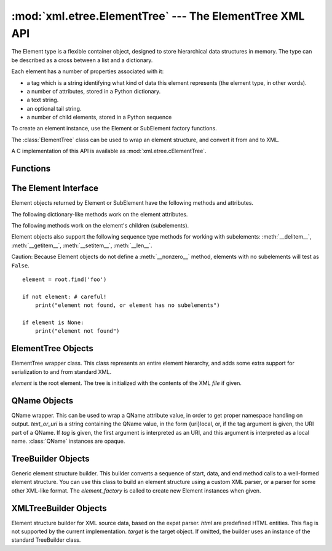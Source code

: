 
:mod:`xml.etree.ElementTree` --- The ElementTree XML API
========================================================

.. module:: xml.etree.ElementTree
   :synopsis: Implementation of the ElementTree API.
.. moduleauthor:: Fredrik Lundh <fredrik@pythonware.com>


The Element type is a flexible container object, designed to store hierarchical
data structures in memory. The type can be described as a cross between a list
and a dictionary.

Each element has a number of properties associated with it:

* a tag which is a string identifying what kind of data this element represents
  (the element type, in other words).

* a number of attributes, stored in a Python dictionary.

* a text string.

* an optional tail string.

* a number of child elements, stored in a Python sequence

To create an element instance, use the Element or SubElement factory functions.

The :class:`ElementTree` class can be used to wrap an element structure, and
convert it from and to XML.

A C implementation of this API is available as :mod:`xml.etree.cElementTree`.


.. _elementtree-functions:

Functions
---------


.. function:: Comment([text])

   Comment element factory.  This factory function creates a special element that
   will be serialized as an XML comment. The comment string can be either an 8-bit
   ASCII string or a Unicode string. *text* is a string containing the comment
   string. Returns an element instance representing a comment.


.. function:: dump(elem)

   Writes an element tree or element structure to sys.stdout.  This function should
   be used for debugging only.

   The exact output format is implementation dependent.  In this version, it's
   written as an ordinary XML file.

   *elem* is an element tree or an individual element.


.. function:: Element(tag[, attrib][, **extra])

   Element factory.  This function returns an object implementing the standard
   Element interface.  The exact class or type of that object is implementation
   dependent, but it will always be compatible with the _ElementInterface class in
   this module.

   The element name, attribute names, and attribute values can be either 8-bit
   ASCII strings or Unicode strings. *tag* is the element name. *attrib* is an
   optional dictionary, containing element attributes. *extra* contains additional
   attributes, given as keyword arguments. Returns an element instance.


.. function:: fromstring(text)

   Parses an XML section from a string constant.  Same as XML. *text* is a string
   containing XML data. Returns an Element instance.


.. function:: iselement(element)

   Checks if an object appears to be a valid element object. *element* is an
   element instance. Returns a true value if this is an element object.


.. function:: iterparse(source[, events])

   Parses an XML section into an element tree incrementally, and reports what's
   going on to the user. *source* is a filename or file object containing XML data.
   *events* is a list of events to report back.  If omitted, only "end" events are
   reported. Returns an iterator providing ``(event, elem)`` pairs.


.. function:: parse(source[, parser])

   Parses an XML section into an element tree. *source* is a filename or file
   object containing XML data. *parser* is an optional parser instance.  If not
   given, the standard XMLTreeBuilder parser is used. Returns an ElementTree
   instance.


.. function:: ProcessingInstruction(target[, text])

   PI element factory.  This factory function creates a special element that will
   be serialized as an XML processing instruction. *target* is a string containing
   the PI target. *text* is a string containing the PI contents, if given. Returns
   an element instance, representing a processing instruction.


.. function:: SubElement(parent, tag[, attrib[,  **extra]])

   Subelement factory.  This function creates an element instance, and appends it
   to an existing element.

   The element name, attribute names, and attribute values can be either 8-bit
   ASCII strings or Unicode strings. *parent* is the parent element. *tag* is the
   subelement name. *attrib* is an optional dictionary, containing element
   attributes. *extra* contains additional attributes, given as keyword arguments.
   Returns an element instance.


.. function:: tostring(element[, encoding])

   Generates a string representation of an XML element, including all subelements.
   *element* is an Element instance. *encoding* is the output encoding (default is
   US-ASCII). Returns an encoded string containing the XML data.


.. function:: XML(text)

   Parses an XML section from a string constant.  This function can be used to
   embed "XML literals" in Python code. *text* is a string containing XML data.
   Returns an Element instance.


.. function:: XMLID(text)

   Parses an XML section from a string constant, and also returns a dictionary
   which maps from element id:s to elements. *text* is a string containing XML
   data. Returns a tuple containing an Element instance and a dictionary.


.. _elementtree-element-interface:

The Element Interface
---------------------

Element objects returned by Element or SubElement have the  following methods
and attributes.


.. attribute:: Element.tag

   A string identifying what kind of data this element represents (the element
   type, in other words).


.. attribute:: Element.text

   The *text* attribute can be used to hold additional data associated with the
   element. As the name implies this attribute is usually a string but may be any
   application-specific object. If the element is created from an XML file the
   attribute will contain any text found between the element tags.


.. attribute:: Element.tail

   The *tail* attribute can be used to hold additional data associated with the
   element. This attribute is usually a string but may be any application-specific
   object. If the element is created from an XML file the attribute will contain
   any text found after the element's end tag and before the next tag.


.. attribute:: Element.attrib

   A dictionary containing the element's attributes. Note that while the *attrib*
   value is always a real mutable Python dictionary, an ElementTree implementation
   may choose to use another internal representation, and create the dictionary
   only if someone asks for it. To take advantage of such implementations, use the
   dictionary methods below whenever possible.

The following dictionary-like methods work on the element attributes.


.. method:: Element.clear()

   Resets an element.  This function removes all subelements, clears all
   attributes, and sets the text and tail attributes to None.


.. method:: Element.get(key[, default=None])

   Gets the element attribute named *key*.

   Returns the attribute value, or *default* if the attribute was not found.


.. method:: Element.items()

   Returns the element attributes as a sequence of (name, value) pairs. The
   attributes are returned in an arbitrary order.


.. method:: Element.keys()

   Returns the elements attribute names as a list. The names are returned in an
   arbitrary order.


.. method:: Element.set(key, value)

   Set the attribute *key* on the element to *value*.

The following methods work on the element's children (subelements).


.. method:: Element.append(subelement)

   Adds the element *subelement* to the end of this elements internal list of
   subelements.


.. method:: Element.find(match)

   Finds the first subelement matching *match*.  *match* may be a tag name or path.
   Returns an element instance or ``None``.


.. method:: Element.findall(match)

   Finds all subelements matching *match*.  *match* may be a tag name or path.
   Returns an iterable yielding all matching elements in document order.


.. method:: Element.findtext(condition[, default=None])

   Finds text for the first subelement matching *condition*.  *condition* may be a
   tag name or path. Returns the text content of the first matching element, or
   *default* if no element was found.  Note that if the matching element has no
   text content an empty string is returned.


.. method:: Element.getchildren()

   Returns all subelements.  The elements are returned in document order.


.. method:: Element.getiterator([tag=None])

   Creates a tree iterator with the current element as the root.   The iterator
   iterates over this element and all elements below it  that match the given tag.
   If tag is ``None`` or ``'*'`` then all elements are iterated over. Returns an
   iterable that provides element objects in document (depth first) order.


.. method:: Element.insert(index, element)

   Inserts a subelement at the given position in this element.


.. method:: Element.makeelement(tag, attrib)

   Creates a new element object of the same type as this element. Do not call this
   method, use the SubElement factory function instead.


.. method:: Element.remove(subelement)

   Removes *subelement* from the element.   Unlike the findXYZ methods this method
   compares elements based on  the instance identity, not on tag value or contents.

Element objects also support the following sequence type methods for working
with subelements: :meth:`__delitem__`, :meth:`__getitem__`, :meth:`__setitem__`,
:meth:`__len__`.

Caution: Because Element objects do not define a :meth:`__nonzero__` method,
elements with no subelements will test as ``False``. ::

   element = root.find('foo')

   if not element: # careful!
       print("element not found, or element has no subelements")

   if element is None:
       print("element not found")


.. _elementtree-elementtree-objects:

ElementTree Objects
-------------------


.. class:: ElementTree([element,] [file])

   ElementTree wrapper class.  This class represents an entire element hierarchy,
   and adds some extra support for serialization to and from standard XML.

   *element* is the root element. The tree is initialized with the contents of the
   XML *file* if given.


.. method:: ElementTree._setroot(element)

   Replaces the root element for this tree.  This discards the current contents of
   the tree, and replaces it with the given element.  Use with care. *element* is
   an element instance.


.. method:: ElementTree.find(path)

   Finds the first toplevel element with given tag. Same as getroot().find(path).
   *path* is the element to look for. Returns the first matching element, or
   ``None`` if no element was found.


.. method:: ElementTree.findall(path)

   Finds all toplevel elements with the given tag. Same as getroot().findall(path).
   *path* is the element to look for. Returns a list or iterator containing all
   matching elements, in document order.


.. method:: ElementTree.findtext(path[, default])

   Finds the element text for the first toplevel element with given tag.  Same as
   getroot().findtext(path). *path* is the toplevel element to look for. *default*
   is the value to return if the element was not found. Returns the text content of
   the first matching element, or the default value no element was found.  Note
   that if the element has is found, but has no text content, this method returns
   an empty string.


.. method:: ElementTree.getiterator([tag])

   Creates and returns a tree iterator for the root element.  The iterator loops
   over all elements in this tree, in section order. *tag* is the tag to look for
   (default is to return all elements)


.. method:: ElementTree.getroot()

   Returns the root element for this tree.


.. method:: ElementTree.parse(source[, parser])

   Loads an external XML section into this element tree. *source* is a file name or
   file object. *parser* is an optional parser instance.  If not given, the
   standard XMLTreeBuilder parser is used. Returns the section root element.


.. method:: ElementTree.write(file[, encoding])

   Writes the element tree to a file, as XML. *file* is a file name, or a file
   object opened for writing. *encoding* is the output encoding (default is
   US-ASCII).


.. _elementtree-qname-objects:

QName Objects
-------------


.. class:: QName(text_or_uri[, tag])

   QName wrapper.  This can be used to wrap a QName attribute value, in order to
   get proper namespace handling on output. *text_or_uri* is a string containing
   the QName value, in the form {uri}local, or, if the tag argument is given, the
   URI part of a QName. If *tag* is given, the first argument is interpreted as an
   URI, and this argument is interpreted as a local name. :class:`QName` instances
   are opaque.


.. _elementtree-treebuilder-objects:

TreeBuilder Objects
-------------------


.. class:: TreeBuilder([element_factory])

   Generic element structure builder.  This builder converts a sequence of start,
   data, and end method calls to a well-formed element structure. You can use this
   class to build an element structure using a custom XML parser, or a parser for
   some other XML-like format. The *element_factory* is called to create new
   Element instances when given.


.. method:: TreeBuilder.close()

   Flushes the parser buffers, and returns the toplevel documen element. Returns an
   Element instance.


.. method:: TreeBuilder.data(data)

   Adds text to the current element. *data* is a string.  This should be either an
   8-bit string containing ASCII text, or a Unicode string.


.. method:: TreeBuilder.end(tag)

   Closes the current element. *tag* is the element name. Returns the closed
   element.


.. method:: TreeBuilder.start(tag, attrs)

   Opens a new element. *tag* is the element name. *attrs* is a dictionary
   containing element attributes. Returns the opened element.


.. _elementtree-xmltreebuilder-objects:

XMLTreeBuilder Objects
----------------------


.. class:: XMLTreeBuilder([html,] [target])

   Element structure builder for XML source data, based on the expat parser. *html*
   are predefined HTML entities.  This flag is not supported by the current
   implementation. *target* is the target object.  If omitted, the builder uses an
   instance of the standard TreeBuilder class.


.. method:: XMLTreeBuilder.close()

   Finishes feeding data to the parser. Returns an element structure.


.. method:: XMLTreeBuilder.doctype(name, pubid, system)

   Handles a doctype declaration. *name* is the doctype name. *pubid* is the public
   identifier. *system* is the system identifier.


.. method:: XMLTreeBuilder.feed(data)

   Feeds data to the parser. *data* is encoded data.

